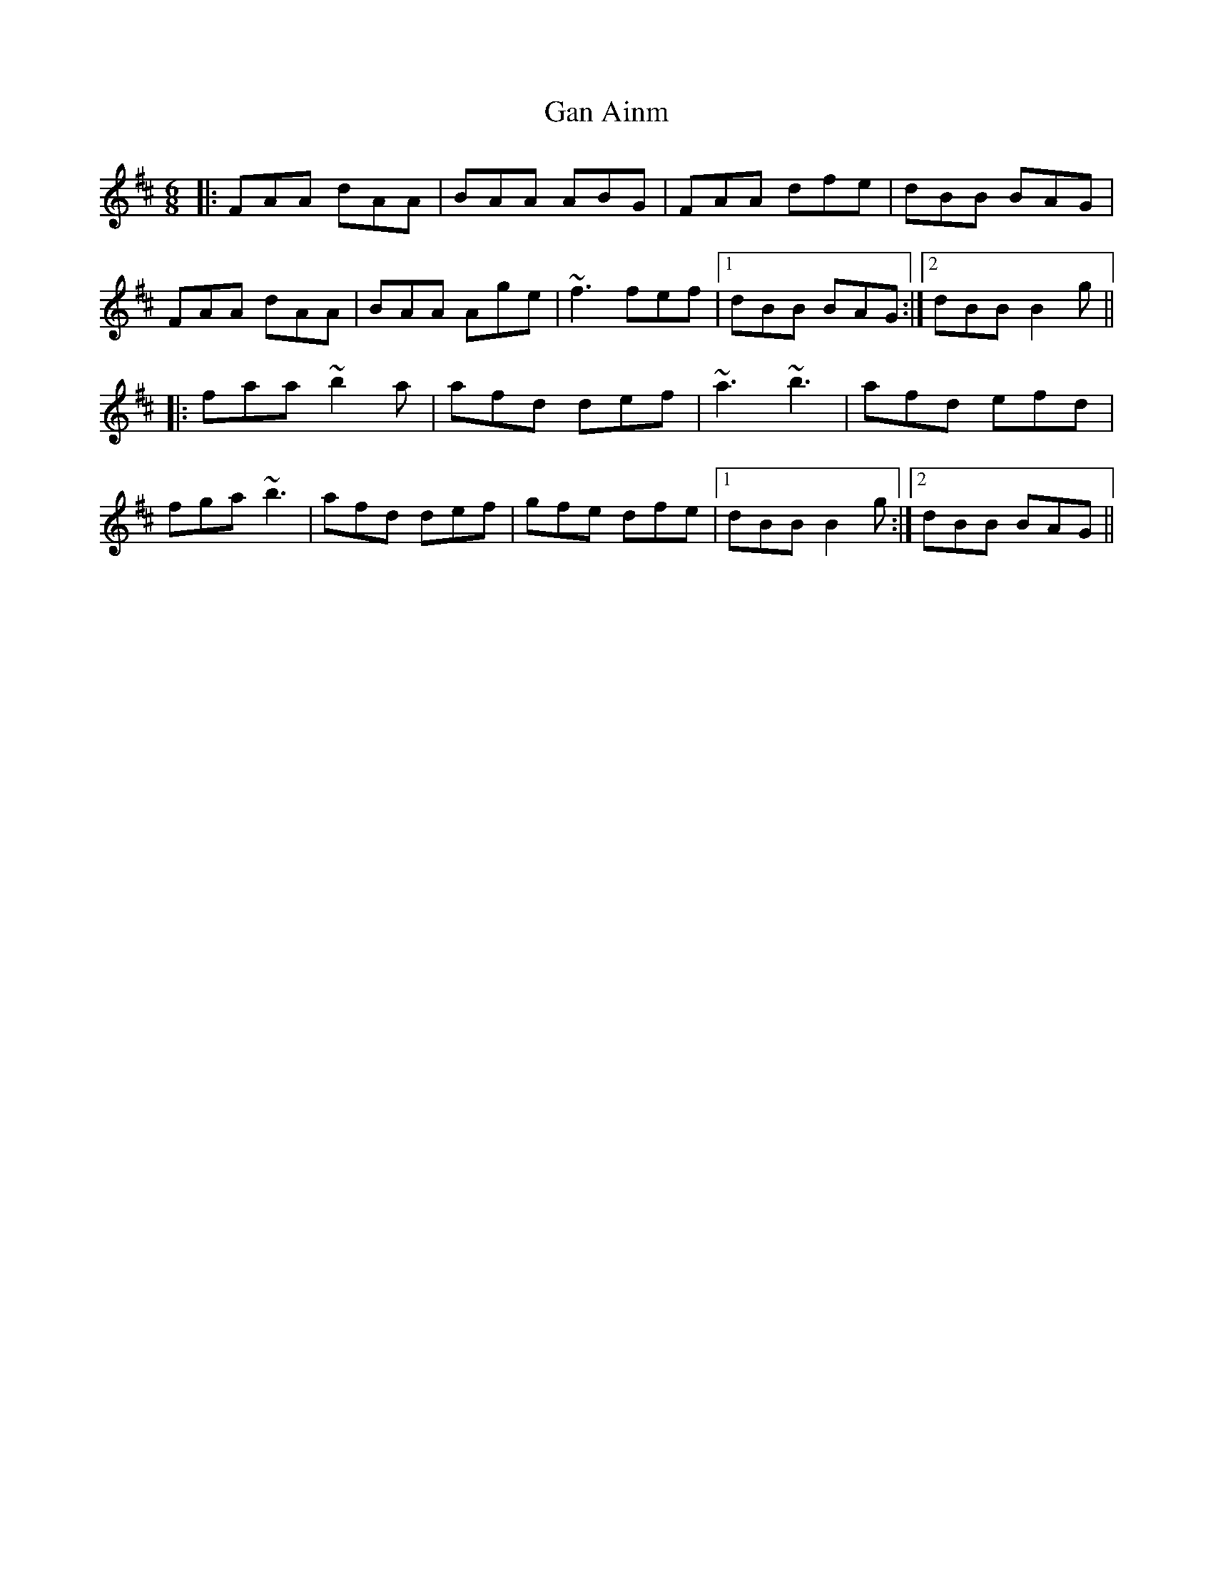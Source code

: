 X: 14674
T: Gan Ainm
R: jig
M: 6/8
K: Bminor
|:FAA dAA|BAA ABG|FAA dfe|dBB BAG|
FAA dAA|BAA Age|~f3 fef|1 dBB BAG:|2 dBB B2g||
|:faa ~b2a|afd def|~a3 ~b3|afd efd|
fga ~b3|afd def|gfe dfe|1 dBB B2g:|2 dBB BAG||

